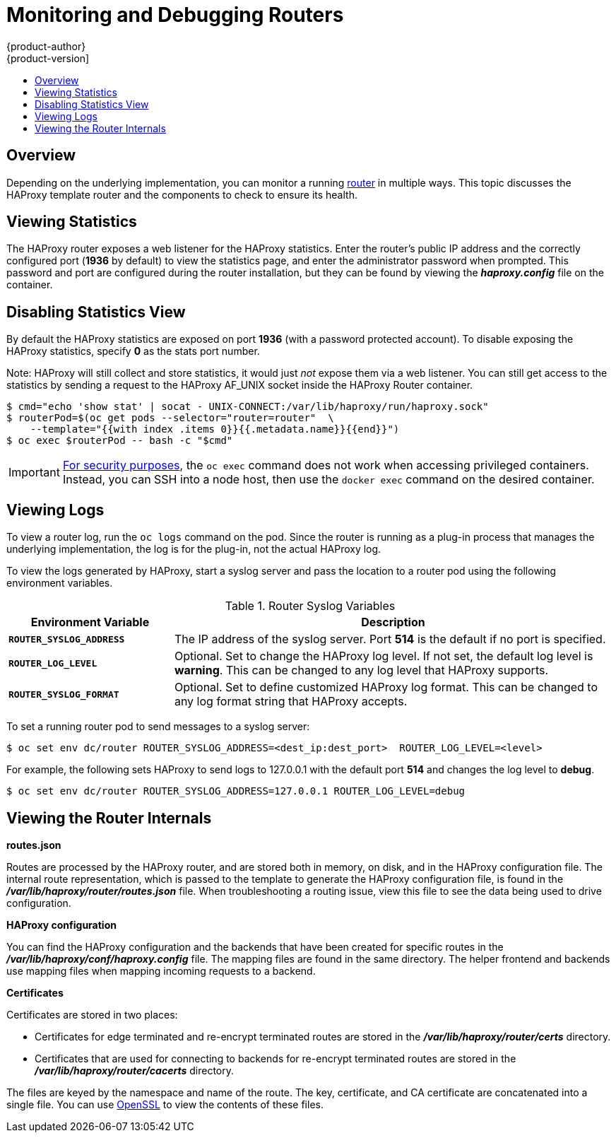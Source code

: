 [[admin-guide-router]]
= Monitoring and Debugging Routers
{product-author}
{product-version]
:data-uri:
:icons:
:experimental:
:toc: macro
:toc-title:
:prewrap!:

toc::[]

== Overview
Depending on the underlying implementation, you can monitor a running
xref:../architecture/networking/routes.adoc#architecture-core-concepts-routes[router] in multiple ways. This
topic discusses the HAProxy template router and the components to check to
ensure its health.

== Viewing Statistics
The HAProxy router exposes a web listener for the HAProxy statistics. Enter the
router's public IP address and the correctly configured port (*1936* by default)
to view the statistics page, and enter the administrator password when prompted.
This password and port are configured during the router installation, but they
can be found by viewing the *_haproxy.config_* file on the container.

== Disabling Statistics View
By default the HAProxy statistics are exposed on port *1936* (with a
password protected account). To disable exposing the HAProxy statistics,
specify *0* as the stats port number.

ifdef::openshift-enterprise[]
====
----
$ oc adm router hap --service-account=router --stats-port=0
----
====
endif::[]
ifdef::openshift-origin[]
====
----
$ oc adm router hap --service-account=router --stats-port=0
----
====
endif::[]


Note: HAProxy will still collect and store statistics, it would just _not_
      expose them via a web listener. You can still get access to the
      statistics by sending a request to the HAProxy AF_UNIX socket inside
      the HAProxy Router container.

====
----
$ cmd="echo 'show stat' | socat - UNIX-CONNECT:/var/lib/haproxy/run/haproxy.sock"
$ routerPod=$(oc get pods --selector="router=router"  \
    --template="{{with index .items 0}}{{.metadata.name}}{{end}}")
$ oc exec $routerPod -- bash -c "$cmd"
----
====

[IMPORTANT]
====
link:https://access.redhat.com/errata/RHSA-2015:1650[For security purposes], the
`oc exec` command does not work when accessing privileged containers. Instead,
you can SSH into a node host, then use the `docker exec` command on the desired
container.
====

== Viewing Logs
To view a router log, run the `oc logs` command on the pod. Since the router is
running as a plug-in process that manages the underlying implementation, the log
is for the plug-in, not the actual HAProxy log.

To view the logs generated by HAProxy, start a syslog server and pass the
location to a router pod using the following environment variables.

.Router Syslog Variables [[syslog-vars]]
[cols="3a,8a",options="header"]
|===

|Environment Variable | Description

|`*ROUTER_SYSLOG_ADDRESS*`
|The IP address of the syslog server. Port *514* is the default if no port is
specified.

|`*ROUTER_LOG_LEVEL*`
|Optional. Set to change the HAProxy log level. If not set, the default log
level is *warning*. This can be changed to any log level that HAProxy supports.

|`*ROUTER_SYSLOG_FORMAT*`
|Optional. Set to define customized HAProxy log format. This can be changed to
any log format string that HAProxy accepts.
|===

To set a running router pod to send messages to a syslog server:
====
----
$ oc set env dc/router ROUTER_SYSLOG_ADDRESS=<dest_ip:dest_port>  ROUTER_LOG_LEVEL=<level>
----
====

For example, the following sets HAProxy to send logs to 127.0.0.1 with the
default port *514* and changes the log level to *debug*.

----
$ oc set env dc/router ROUTER_SYSLOG_ADDRESS=127.0.0.1 ROUTER_LOG_LEVEL=debug
----

== Viewing the Router Internals
*routes.json*

Routes are processed by the HAProxy router, and are stored both in memory, on
disk, and in the HAProxy configuration file. The internal route representation,
which is passed to the template to generate the HAProxy configuration file, is
found in the *_/var/lib/haproxy/router/routes.json_* file. When
troubleshooting a routing issue, view this file to see the data being used to
drive configuration.

*HAProxy configuration*

You can find the HAProxy configuration and the backends that have been created
for specific routes in the *_/var/lib/haproxy/conf/haproxy.config_* file. The
mapping files are found in the same directory. The helper frontend and
backends use mapping files when mapping incoming requests to a backend.

*Certificates*

Certificates are stored in two places:

- Certificates for edge terminated and re-encrypt terminated routes are stored
in the *_/var/lib/haproxy/router/certs_* directory.
- Certificates that are used for connecting to backends for re-encrypt
terminated routes are stored in the *_/var/lib/haproxy/router/cacerts_*
directory.

The files are keyed by the namespace and name of the route. The key,
certificate, and CA certificate are concatenated into a single file. You can use
link:https://www.openssl.org/[OpenSSL] to view the contents of these files.
